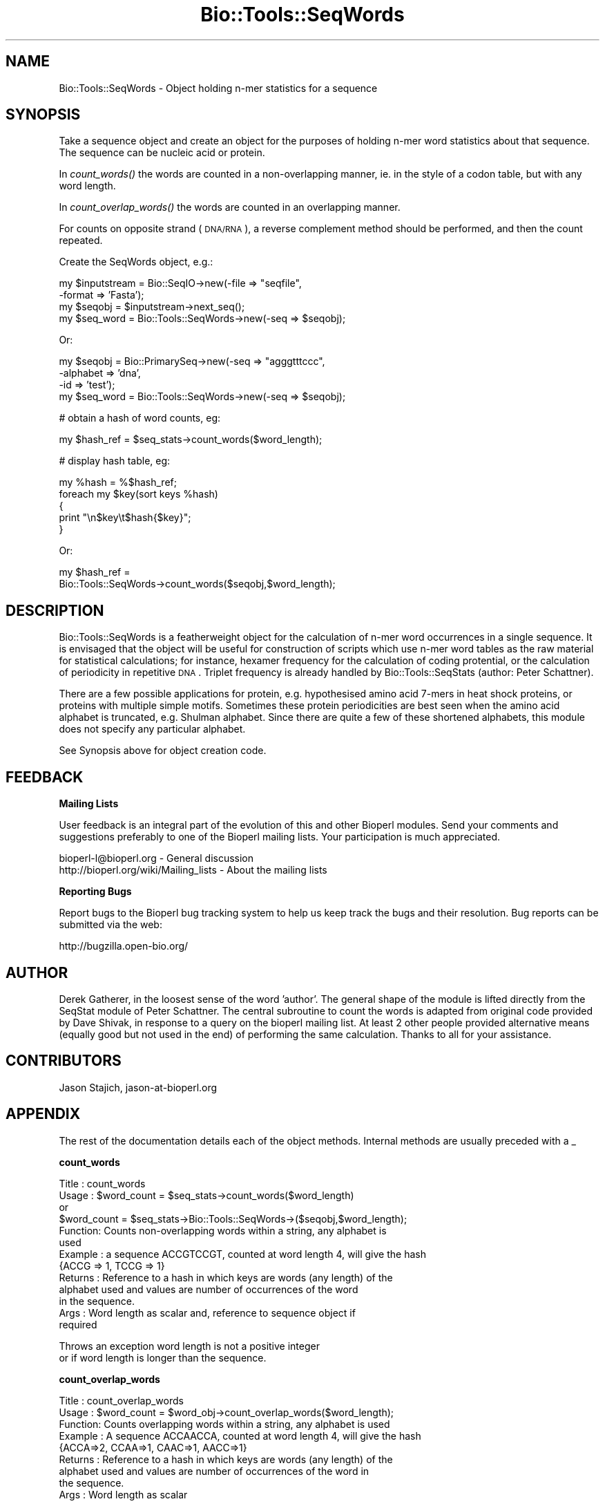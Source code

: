 .\" Automatically generated by Pod::Man v1.37, Pod::Parser v1.32
.\"
.\" Standard preamble:
.\" ========================================================================
.de Sh \" Subsection heading
.br
.if t .Sp
.ne 5
.PP
\fB\\$1\fR
.PP
..
.de Sp \" Vertical space (when we can't use .PP)
.if t .sp .5v
.if n .sp
..
.de Vb \" Begin verbatim text
.ft CW
.nf
.ne \\$1
..
.de Ve \" End verbatim text
.ft R
.fi
..
.\" Set up some character translations and predefined strings.  \*(-- will
.\" give an unbreakable dash, \*(PI will give pi, \*(L" will give a left
.\" double quote, and \*(R" will give a right double quote.  | will give a
.\" real vertical bar.  \*(C+ will give a nicer C++.  Capital omega is used to
.\" do unbreakable dashes and therefore won't be available.  \*(C` and \*(C'
.\" expand to `' in nroff, nothing in troff, for use with C<>.
.tr \(*W-|\(bv\*(Tr
.ds C+ C\v'-.1v'\h'-1p'\s-2+\h'-1p'+\s0\v'.1v'\h'-1p'
.ie n \{\
.    ds -- \(*W-
.    ds PI pi
.    if (\n(.H=4u)&(1m=24u) .ds -- \(*W\h'-12u'\(*W\h'-12u'-\" diablo 10 pitch
.    if (\n(.H=4u)&(1m=20u) .ds -- \(*W\h'-12u'\(*W\h'-8u'-\"  diablo 12 pitch
.    ds L" ""
.    ds R" ""
.    ds C` ""
.    ds C' ""
'br\}
.el\{\
.    ds -- \|\(em\|
.    ds PI \(*p
.    ds L" ``
.    ds R" ''
'br\}
.\"
.\" If the F register is turned on, we'll generate index entries on stderr for
.\" titles (.TH), headers (.SH), subsections (.Sh), items (.Ip), and index
.\" entries marked with X<> in POD.  Of course, you'll have to process the
.\" output yourself in some meaningful fashion.
.if \nF \{\
.    de IX
.    tm Index:\\$1\t\\n%\t"\\$2"
..
.    nr % 0
.    rr F
.\}
.\"
.\" For nroff, turn off justification.  Always turn off hyphenation; it makes
.\" way too many mistakes in technical documents.
.hy 0
.if n .na
.\"
.\" Accent mark definitions (@(#)ms.acc 1.5 88/02/08 SMI; from UCB 4.2).
.\" Fear.  Run.  Save yourself.  No user-serviceable parts.
.    \" fudge factors for nroff and troff
.if n \{\
.    ds #H 0
.    ds #V .8m
.    ds #F .3m
.    ds #[ \f1
.    ds #] \fP
.\}
.if t \{\
.    ds #H ((1u-(\\\\n(.fu%2u))*.13m)
.    ds #V .6m
.    ds #F 0
.    ds #[ \&
.    ds #] \&
.\}
.    \" simple accents for nroff and troff
.if n \{\
.    ds ' \&
.    ds ` \&
.    ds ^ \&
.    ds , \&
.    ds ~ ~
.    ds /
.\}
.if t \{\
.    ds ' \\k:\h'-(\\n(.wu*8/10-\*(#H)'\'\h"|\\n:u"
.    ds ` \\k:\h'-(\\n(.wu*8/10-\*(#H)'\`\h'|\\n:u'
.    ds ^ \\k:\h'-(\\n(.wu*10/11-\*(#H)'^\h'|\\n:u'
.    ds , \\k:\h'-(\\n(.wu*8/10)',\h'|\\n:u'
.    ds ~ \\k:\h'-(\\n(.wu-\*(#H-.1m)'~\h'|\\n:u'
.    ds / \\k:\h'-(\\n(.wu*8/10-\*(#H)'\z\(sl\h'|\\n:u'
.\}
.    \" troff and (daisy-wheel) nroff accents
.ds : \\k:\h'-(\\n(.wu*8/10-\*(#H+.1m+\*(#F)'\v'-\*(#V'\z.\h'.2m+\*(#F'.\h'|\\n:u'\v'\*(#V'
.ds 8 \h'\*(#H'\(*b\h'-\*(#H'
.ds o \\k:\h'-(\\n(.wu+\w'\(de'u-\*(#H)/2u'\v'-.3n'\*(#[\z\(de\v'.3n'\h'|\\n:u'\*(#]
.ds d- \h'\*(#H'\(pd\h'-\w'~'u'\v'-.25m'\f2\(hy\fP\v'.25m'\h'-\*(#H'
.ds D- D\\k:\h'-\w'D'u'\v'-.11m'\z\(hy\v'.11m'\h'|\\n:u'
.ds th \*(#[\v'.3m'\s+1I\s-1\v'-.3m'\h'-(\w'I'u*2/3)'\s-1o\s+1\*(#]
.ds Th \*(#[\s+2I\s-2\h'-\w'I'u*3/5'\v'-.3m'o\v'.3m'\*(#]
.ds ae a\h'-(\w'a'u*4/10)'e
.ds Ae A\h'-(\w'A'u*4/10)'E
.    \" corrections for vroff
.if v .ds ~ \\k:\h'-(\\n(.wu*9/10-\*(#H)'\s-2\u~\d\s+2\h'|\\n:u'
.if v .ds ^ \\k:\h'-(\\n(.wu*10/11-\*(#H)'\v'-.4m'^\v'.4m'\h'|\\n:u'
.    \" for low resolution devices (crt and lpr)
.if \n(.H>23 .if \n(.V>19 \
\{\
.    ds : e
.    ds 8 ss
.    ds o a
.    ds d- d\h'-1'\(ga
.    ds D- D\h'-1'\(hy
.    ds th \o'bp'
.    ds Th \o'LP'
.    ds ae ae
.    ds Ae AE
.\}
.rm #[ #] #H #V #F C
.\" ========================================================================
.\"
.IX Title "Bio::Tools::SeqWords 3"
.TH Bio::Tools::SeqWords 3 "2008-07-07" "perl v5.8.8" "User Contributed Perl Documentation"
.SH "NAME"
Bio::Tools::SeqWords \- Object holding n\-mer statistics for a sequence
.SH "SYNOPSIS"
.IX Header "SYNOPSIS"
Take a sequence object and create an object for the purposes of 
holding n\-mer word statistics about that sequence. The sequence can 
be nucleic acid or protein.
.PP
In \fIcount_words()\fR the words are counted in a non-overlapping manner,
ie. in the style of a codon table, but with any word length.
.PP
In \fIcount_overlap_words()\fR the words are counted in an overlapping
manner.
.PP
For counts on opposite strand (\s-1DNA/RNA\s0), a reverse complement
method should be performed, and then the count repeated.
.PP
Create the SeqWords object, e.g.:
.PP
.Vb 4
\&  my $inputstream = Bio::SeqIO->new(-file => "seqfile", 
\&                                         -format => 'Fasta');
\&  my $seqobj = $inputstream->next_seq();
\&  my $seq_word = Bio::Tools::SeqWords->new(-seq => $seqobj);
.Ve
.PP
Or:
.PP
.Vb 4
\&  my $seqobj = Bio::PrimarySeq->new(-seq => "agggtttccc",
\&                                    -alphabet => 'dna',
\&                                    -id => 'test');
\&  my $seq_word  =  Bio::Tools::SeqWords->new(-seq => $seqobj);
.Ve
.PP
.Vb 1
\&  # obtain a hash of word counts, eg:
.Ve
.PP
.Vb 1
\&  my $hash_ref = $seq_stats->count_words($word_length);
.Ve
.PP
.Vb 1
\&  # display hash table, eg:
.Ve
.PP
.Vb 5
\&  my %hash = %$hash_ref;
\&  foreach my $key(sort keys %hash)
\&  {
\&    print "\en$key\et$hash{$key}";
\&  }
.Ve
.PP
Or:
.PP
.Vb 2
\&  my $hash_ref = 
\&     Bio::Tools::SeqWords->count_words($seqobj,$word_length);
.Ve
.SH "DESCRIPTION"
.IX Header "DESCRIPTION"
Bio::Tools::SeqWords is a featherweight object for the calculation of
n\-mer word occurrences in a single sequence.  It is envisaged that the
object will be useful for construction of scripts which use n\-mer word
tables as the raw material for statistical calculations; for instance,
hexamer frequency for the calculation of coding protential, or the
calculation of periodicity in repetitive \s-1DNA\s0.  Triplet frequency is
already handled by Bio::Tools::SeqStats (author: Peter Schattner).
.PP
There are a few possible applications for protein, e.g. hypothesised
amino acid 7\-mers in heat shock proteins, or proteins with multiple
simple motifs.  Sometimes these protein periodicities are best seen
when the amino acid alphabet is truncated, e.g. Shulman alphabet.  Since
there are quite a few of these shortened alphabets, this module does
not specify any particular alphabet.
.PP
See Synopsis above for object creation code.
.SH "FEEDBACK"
.IX Header "FEEDBACK"
.Sh "Mailing Lists"
.IX Subsection "Mailing Lists"
User feedback is an integral part of the evolution of this and other
Bioperl modules. Send your comments and suggestions preferably to one
of the Bioperl mailing lists.  Your participation is much appreciated.
.PP
.Vb 2
\&  bioperl-l@bioperl.org                  - General discussion
\&  http://bioperl.org/wiki/Mailing_lists  - About the mailing lists
.Ve
.Sh "Reporting Bugs"
.IX Subsection "Reporting Bugs"
Report bugs to the Bioperl bug tracking system to help us keep track
the bugs and their resolution.  Bug reports can be submitted via the
web:
.PP
.Vb 1
\&  http://bugzilla.open-bio.org/
.Ve
.SH "AUTHOR"
.IX Header "AUTHOR"
Derek Gatherer, in the loosest sense of the word 'author'.  The
general shape of the module is lifted directly from the SeqStat
module of Peter Schattner. The central subroutine to count the words is
adapted from original code provided by Dave Shivak, in response to a
query on the bioperl mailing list.  At least 2 other people provided
alternative means (equally good but not used in the end) of performing
the same calculation.  Thanks to all for your assistance.
.SH "CONTRIBUTORS"
.IX Header "CONTRIBUTORS"
Jason Stajich, jason\-at\-bioperl.org
.SH "APPENDIX"
.IX Header "APPENDIX"
The rest of the documentation details each of the object methods.
Internal methods are usually preceded with a _
.Sh "count_words"
.IX Subsection "count_words"
.Vb 13
\& Title   : count_words
\& Usage   : $word_count = $seq_stats->count_words($word_length)
\&                or 
\&           $word_count = $seq_stats->Bio::Tools::SeqWords->($seqobj,$word_length);
\& Function: Counts non-overlapping words within a string, any alphabet is 
\&           used
\& Example : a sequence ACCGTCCGT, counted at word length 4, will give the hash
\&           {ACCG => 1, TCCG => 1}
\& Returns : Reference to a hash in which keys are words (any length) of the
\&           alphabet used and values are number of occurrences of the word 
\&           in the sequence.
\& Args    : Word length as scalar and, reference to sequence object if
\&           required
.Ve
.PP
.Vb 2
\&           Throws an exception word length is not a positive integer
\&           or if word length is longer than the sequence.
.Ve
.Sh "count_overlap_words"
.IX Subsection "count_overlap_words"
.Vb 9
\& Title   : count_overlap_words
\& Usage   : $word_count = $word_obj->count_overlap_words($word_length);
\& Function: Counts overlapping words within a string, any alphabet is used
\& Example : A sequence ACCAACCA, counted at word length 4, will give the hash
\&                {ACCA=>2, CCAA=>1, CAAC=>1, AACC=>1}
\& Returns : Reference to a hash in which keys are words (any length) of the 
\&           alphabet used and values are number of occurrences of the word in 
\&           the sequence.
\& Args    : Word length as scalar
.Ve
.PP
.Vb 2
\&           Throws an exception if word length is not a positive integer
\&           or if word length is longer than the sequence.
.Ve

